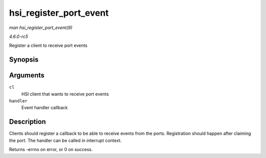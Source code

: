 .. -*- coding: utf-8; mode: rst -*-

.. _API-hsi-register-port-event:

=======================
hsi_register_port_event
=======================

*man hsi_register_port_event(9)*

*4.6.0-rc5*

Register a client to receive port events


Synopsis
========

.. c:function:: int hsi_register_port_event( struct hsi_client * cl, void (*handler) struct hsi_client *, unsigned long )

Arguments
=========

``cl``
    HSI client that wants to receive port events

``handler``
    Event handler callback


Description
===========

Clients should register a callback to be able to receive events from the
ports. Registration should happen after claiming the port. The handler
can be called in interrupt context.

Returns -errno on error, or 0 on success.


.. ------------------------------------------------------------------------------
.. This file was automatically converted from DocBook-XML with the dbxml
.. library (https://github.com/return42/sphkerneldoc). The origin XML comes
.. from the linux kernel, refer to:
..
.. * https://github.com/torvalds/linux/tree/master/Documentation/DocBook
.. ------------------------------------------------------------------------------
